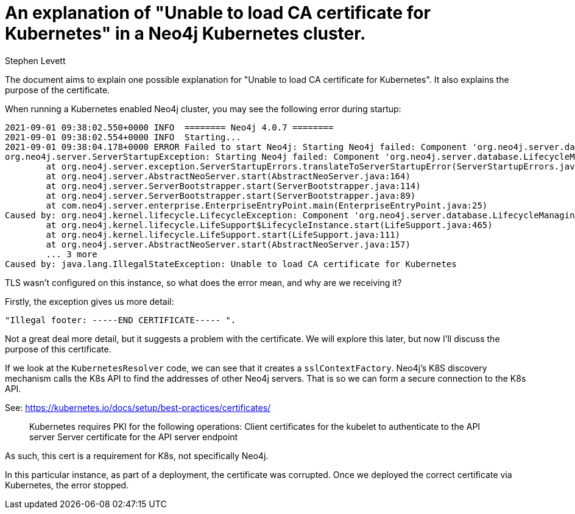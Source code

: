 = An explanation of "Unable to load CA certificate for Kubernetes" in a Neo4j Kubernetes cluster.
:slug: explanation-of-unable-to-load-ca-certificate-for-kubernetes
:author: Stephen Levett
:neo4j-versions: 4.0, 4.1, 4.2 & 4.3
:tags: causal clustering, Kubernetes.
:category: operations, configuration.
:enterprise:

The document aims to explain one possible explanation for "Unable to load CA certificate for Kubernetes".  It also explains the purpose of the certificate.

When running a Kubernetes enabled Neo4j cluster, you may see the following error during startup:

```
2021-09-01 09:38:02.550+0000 INFO  ======== Neo4j 4.0.7 ========
2021-09-01 09:38:02.554+0000 INFO  Starting...
2021-09-01 09:38:04.178+0000 ERROR Failed to start Neo4j: Starting Neo4j failed: Component 'org.neo4j.server.database.LifecycleManagingDatabaseService@4784013e' was successfully initialized, but failed to start. Please see the attached cause exception "Illegal footer: -----END CERTIFICATE----- ". Starting Neo4j failed: Component 'org.neo4j.server.database.LifecycleManagingDatabaseService@4784013e' was successfully initialized, but failed to start. Please see the attached cause exception "Illegal footer: -----END CERTIFICATE----- ".
org.neo4j.server.ServerStartupException: Starting Neo4j failed: Component 'org.neo4j.server.database.LifecycleManagingDatabaseService@4784013e' was successfully initialized, but failed to start. Please see the attached cause exception "Illegal footer: -----END CERTIFICATE----- ".
        at org.neo4j.server.exception.ServerStartupErrors.translateToServerStartupError(ServerStartupErrors.java:45)
        at org.neo4j.server.AbstractNeoServer.start(AbstractNeoServer.java:164)
        at org.neo4j.server.ServerBootstrapper.start(ServerBootstrapper.java:114)
        at org.neo4j.server.ServerBootstrapper.start(ServerBootstrapper.java:89)
        at com.neo4j.server.enterprise.EnterpriseEntryPoint.main(EnterpriseEntryPoint.java:25)
Caused by: org.neo4j.kernel.lifecycle.LifecycleException: Component 'org.neo4j.server.database.LifecycleManagingDatabaseService@4784013e' was successfully initialized, but failed to start. Please see the attached cause exception "Illegal footer: -----END CERTIFICATE----- ".
        at org.neo4j.kernel.lifecycle.LifeSupport$LifecycleInstance.start(LifeSupport.java:465)
        at org.neo4j.kernel.lifecycle.LifeSupport.start(LifeSupport.java:111)
        at org.neo4j.server.AbstractNeoServer.start(AbstractNeoServer.java:157)
        ... 3 more
Caused by: java.lang.IllegalStateException: Unable to load CA certificate for Kubernetes
```

TLS wasn't configured on this instance, so what does the error mean, and why are we receiving it?

Firstly, the exception gives us more detail:

```
"Illegal footer: -----END CERTIFICATE----- ".
```

Not a great deal more detail, but it suggests a problem with the certificate.  We will explore this later, but now I'll discuss the purpose of this certificate.

If we look at the `KubernetesResolver` code, we can see that it creates a `sslContextFactory`.  Neo4j's K8S discovery mechanism calls the K8s API to find the addresses of other Neo4j servers. That is so we can form a secure connection to the K8s API.

See:
https://kubernetes.io/docs/setup/best-practices/certificates/

> Kubernetes requires PKI for the following operations:
> Client certificates for the kubelet to authenticate to the API server
> Server certificate for the API server endpoint

As such, this cert is a requirement for K8s, not specifically Neo4j.

In this particular instance, as part of a deployment, the certificate was corrupted.  Once we deployed the correct certificate via Kubernetes, the error stopped.
